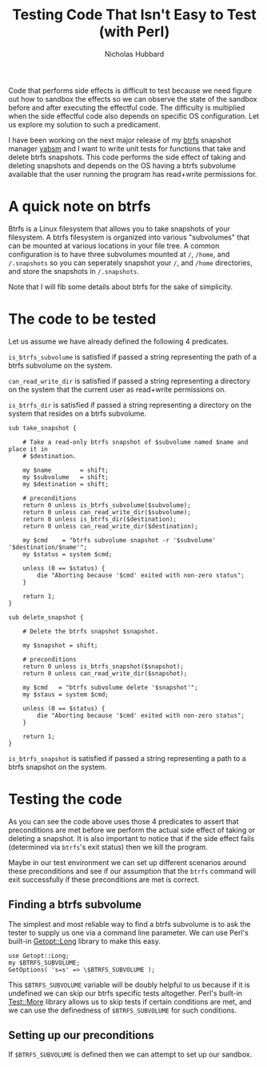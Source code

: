 # -*- mode:org;mode:auto-fill;fill-column:80 -*-
#+title: Testing Code That Isn't Easy to Test (with Perl)
#+author: Nicholas Hubbard

Code that performs side effects is difficult to test because we need figure out
how to sandbox the effects so we can observe the state of the sandbox before and
after executing the effectful code. The difficulty is multiplied when the side
effectful code also depends on specific OS configuration. Let us explore my
solution to such a predicament.

I have been working on the next major release of my [[https://btrfs.wiki.kernel.org/index.php/Main_Page][btrfs]] snapshot manager [[https://github.com/NicholasBHubbard/yabsm][yabsm]]
and I want to write unit tests for functions that take and delete btrfs
snapshots. This code performs the side effect of taking and deleting snapshots
and depends on the OS having a btrfs subvolume available that the user running
the program has read+write permissions for.

* A quick note on btrfs

  Btrfs is a Linux filesystem that allows you to take snapshots of your
  filesystem. A btrfs filesystem is organized into various "subvolumes" that can
  be mounted at various locations in your file tree. A common configuration is
  to have three subvolumes mounted at =/=, =/home=, and =/.snapshots= so you can
  seperately snapshot your =/=, and =/home= directories, and store the snapshots
  in =/.snapshots=.
  
  Note that I will fib some details about btrfs for the sake of simplicity.

* The code to be tested

  Let us assume we have already defined the following 4 predicates.

  =is_btrfs_subvolume= is satisfied if passed a string representing the path of 
  a btrfs subvolume on the system.

  =can_read_write_dir= is satisfied if passed a string representing a directory
  on the system that the current user as read+write permissions on.

  =is_btrfs_dir= is satisfied if passed a string representing a directory on the
  system that resides on a btrfs subvolume.

#+BEGIN_SRC
sub take_snapshot {

    # Take a read-only btrfs snapshot of $subvolume named $name and place it in
    # $destination.

    my $name        = shift;
    my $subvolume   = shift;
    my $destination = shift;

    # preconditions
    return 0 unless is_btrfs_subvolume($subvolume);
    return 0 unless can_read_write_dir($subvolume);
    return 0 unless is_btrfs_dir($destination);
    return 0 unless can_read_write_dir($destination);

    my $cmd    = "btrfs subvolume snapshot -r '$subvolume' '$destination/$name'";
    my $status = system $cmd;

    unless (0 == $status) {
        die "Aborting because '$cmd' exited with non-zero status";
    }

    return 1;
}

sub delete_snapshot {

    # Delete the btrfs snapshot $snapshot.

    my $snapshot = shift;

    # preconditions
    return 0 unless is_btrfs_snapshot($snapshot);
    return 0 unless can_read_write_dir($snapshot);

    my $cmd   = "btrfs subvolume delete '$snapshot'";
    my $staus = system $cmd;

    unless (0 == $status) {
        die "Aborting because '$cmd' exited with non-zero status";
    }

    return 1;
}
#+END_SRC

  =is_btrfs_snapshot= is satisfied if passed a string representing a path to a
  btrfs snapshot on the system.

* Testing the code

  As you can see the code above uses those 4 predicates to assert that 
  preconditions are met before we perform the actual side effect of taking or
  deleting a snapshot. It is also important to notice that if the side effect
  fails (determined via =btrfs='s exit status) then we kill the program.
  
  Maybe in our test environment we can set up different scenarios around these
  preconditions and see if our assumption that the =btrfs= command will exit
  successfully if these preconditions are met is correct.

** Finding a btrfs subvolume

   The simplest and most reliable way to find a btrfs subvolume is to ask the
   tester to supply us one via a command line parameter. We can use Perl's
   built-in [[https://perldoc.perl.org/Getopt::Long][Getopt::Long]] library to make this easy.

   #+BEGIN_SRC
   use Getopt::Long;
   my $BTRFS_SUBVOLUME;
   GetOptions( 's=s' => \$BTRFS_SUBVOLUME );
   #+END_SRC

   This =$BTRFS_SUBVOLUME= variable will be doubly helpful to us because if it
   is undefined we can skip our btrfs specific tests altogether. Perl's built-in
   [[https://perldoc.perl.org/Test::More][Test::More]] library allows us to skip tests if certain conditions are met, and
   we can use the definedness of =$BTRFS_SUBVOLUME= for such conditions. 
   
** Setting up our preconditions

   If =$BTRFS_SUBVOLUME= is defined then we can attempt to set up our sandbox.

